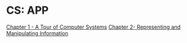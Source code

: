 * CS: APP

[[file:./1. A Tour of Computer Systems.org][Chapter 1 - A Tour of Computer Systems]]
[[file:./2. Representing and Manipulating Information.org][Chapter 2- Representing and Manipulating Information]]
